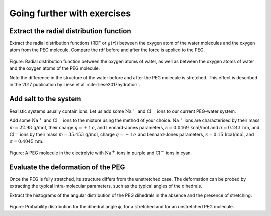 Going further with exercises
============================

Extract the radial distribution function
----------------------------------------

Extract the radial distribution functions (RDF or :math:`g(r)`)
between the oxygen atom of the water molecules
and the oxygen atom from the PEG molecule. Compare the rdf
before and after the force is applied to the PEG.

.. figure:: figures/RDF-dark.png
    :alt: RDF g(r) for water and peg
    :class: only-dark

.. figure:: figures/RDF-light.png
    :alt: RDF g(r) for water and peg
    :class: only-light

.. container:: figurelegend

    Figure: Radial distribution function between the oxygen atoms 
    of water, as well as between the oxygen atoms of water and the 
    oxygen atoms of the PEG molecule.  

Note the difference in the structure of the water before and after
the PEG molecule is stretched. This effect is described in
the 2017 publication by Liese et al. :cite:`liese2017hydration`.

Add salt to the system
----------------------

Realistic systems usually contain ions. Let us add some :math:`\text{Na}^+` and 
:math:`\text{Cl}^-` ions to our current PEG-water system.

Add some :math:`\text{Na}^+` and 
:math:`\text{Cl}^-` ions to the mixture using the method
of your choice. :math:`\text{Na}^+` ions are 
characterised by their mass :math:`m = 22.98\,\text{g/mol}`,
their charge :math:`q = +1\,e`, and Lennard-Jones
parameters, :math:`\epsilon = 0.0469\,\text{kcal/mol}`
and :math:`\sigma = 0.243\,\text{nm}`,
and :math:`\text{Cl}^-` ions by their
mass :math:`m = 35.453\,\text{g/mol}`,
charge :math:`q = -1\,e` and Lennard-Jones
parameters, :math:`\epsilon = 0.15\,\text{kcal/mol}`,
and :math:`\sigma = 0.4045\,\text{nm}`.

.. figure:: figures/salt-exercise-dark.png
    :alt: PEG in a NaCl solution
    :class: only-dark

.. figure:: figures/salt-exercise-light.png
    :alt: PEG in a NaCl solution
    :class: only-light

.. container:: figurelegend

    Figure: A PEG molecule in the electrolyte with :math:`\text{Na}^+` ions in 
    purple and :math:`\text{Cl}^-` ions in cyan.

Evaluate the deformation of the PEG
-----------------------------------

Once the PEG is fully stretched, its structure differs from the
unstretched case. The deformation can be probed by extracting the typical
intra-molecular parameters, such as the typical angles of the dihedrals.

Extract the histograms of the angular distribution of the PEG dihedrals
in the absence and the presence of stretching.

.. figure:: figures/dihedral_angle-dark.png
    :alt: PEG in a NaCl solution
    :class: only-dark

.. figure:: figures/dihedral_angle-light.png
    :alt: PEG in a NaCl solution
    :class: only-light

.. container:: figurelegend

    Figure: Probability distribution for the dihedral angle :math:`\phi`, for a stretched
    and for an unstretched PEG molecule.
